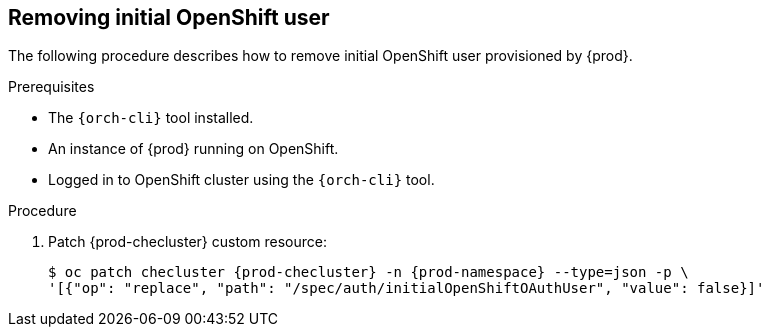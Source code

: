 [id="proc_removing-initial-openshift-user_{context}"]
== Removing initial OpenShift user

The following procedure describes how to remove initial OpenShift user provisioned by {prod}.

.Prerequisites

* The `{orch-cli}` tool installed.
* An instance of {prod} running on OpenShift.
* Logged in to OpenShift cluster using the `{orch-cli}` tool.

.Procedure

. Patch {prod-checluster} custom resource:
+
[subs="+quotes,+attributes"]
----
$ oc patch checluster {prod-checluster} -n {prod-namespace} --type=json -p \
'[{"op": "replace", "path": "/spec/auth/initialOpenShiftOAuthUser", "value": false}]'
----

